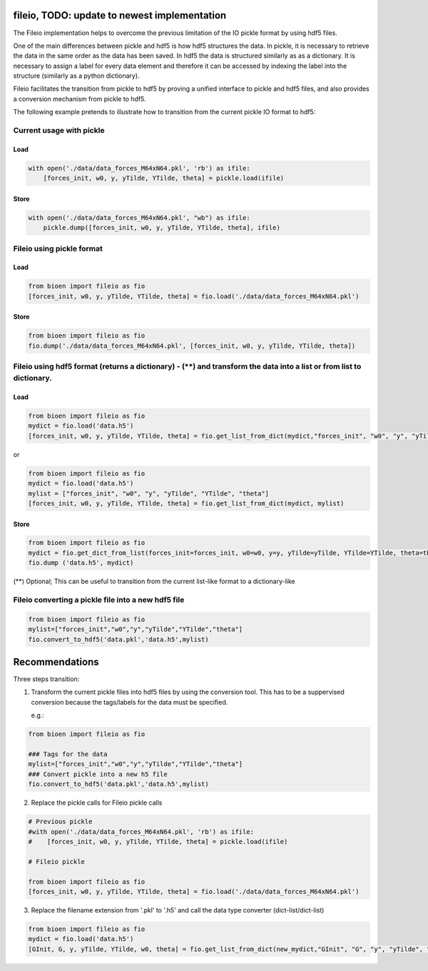 fileio, TODO: update to newest implementation
=============================================

The Fileio implementation helps to overcome the previous limitation of
the IO pickle format by using hdf5 files.

One of the main differences between pickle and hdf5 is how hdf5
structures the data. In pickle, it is necessary to retrieve the data in
the same order as the data has been saved. In hdf5 the data is
structured similarly as as a dictionary. It is necessary to assign a
label for every data element and therefore it can be accessed by
indexing the label into the structure (similarly as a python
dictionary).

Fileio facilitates the transition from pickle to hdf5 by proving a
unified interface to pickle and hdf5 files, and also provides a
conversion mechanism from pickle to hdf5.

The following example pretends to illustrate how to transition from the
current pickle IO format to hdf5:

Current usage with pickle
-------------------------

Load
~~~~

.. code:: python

        with open('./data/data_forces_M64xN64.pkl', 'rb') as ifile:
            [forces_init, w0, y, yTilde, YTilde, theta] = pickle.load(ifile)

Store
~~~~~

.. code:: python

        with open('./data/data_forces_M64xN64.pkl', "wb") as ifile:
            pickle.dump([forces_init, w0, y, yTilde, YTilde, theta], ifile)

Fileio using pickle format
--------------------------

Load
~~~~

.. code:: python

        from bioen import fileio as fio
        [forces_init, w0, y, yTilde, YTilde, theta] = fio.load('./data/data_forces_M64xN64.pkl')

Store
~~~~~

.. code:: python

        from bioen import fileio as fio
        fio.dump('./data/data_forces_M64xN64.pkl', [forces_init, w0, y, yTilde, YTilde, theta])

Fileio using hdf5 format (returns a dictionary) - (\*\*) and transform the data into a list or from list to dictionary.
-----------------------------------------------------------------------------------------------------------------------

Load
~~~~

.. code:: python

        from bioen import fileio as fio
        mydict = fio.load('data.h5')
        [forces_init, w0, y, yTilde, YTilde, theta] = fio.get_list_from_dict(mydict,"forces_init", "w0", "y", "yTilde", "YTilde", "theta")

or

.. code:: python

        from bioen import fileio as fio
        mydict = fio.load('data.h5')
        mylist = ["forces_init", "w0", "y", "yTilde", "YTilde", "theta"]
        [forces_init, w0, y, yTilde, YTilde, theta] = fio.get_list_from_dict(mydict, mylist)

Store
~~~~~

.. code:: python

        from bioen import fileio as fio
        mydict = fio.get_dict_from_list(forces_init=forces_init, w0=w0, y=y, yTilde=yTilde, YTilde=YTilde, theta=theta)
        fio.dump ('data.h5', mydict)

(\*\*) Optional; This can be useful to transition from the current
list-like format to a dictionary-like

Fileio converting a pickle file into a new hdf5 file
----------------------------------------------------

.. code:: python

        from bioen import fileio as fio
        mylist=["forces_init","w0","y","yTilde","YTilde","theta"]
        fio.convert_to_hdf5('data.pkl','data.h5',mylist)

Recommendations
===============

Three steps transition:

1) Transform the current pickle files into hdf5 files by using the
   conversion tool. This has to be a suppervised conversion because the
   tags/labels for the data must be specified.

   e.g.:

.. code:: python

        from bioen import fileio as fio

        ### Tags for the data
        mylist=["forces_init","w0","y","yTilde","YTilde","theta"]
        ### Convert pickle into a new h5 file
        fio.convert_to_hdf5('data.pkl','data.h5',mylist)

2) Replace the pickle calls for Fileio pickle calls

.. code:: python

        # Previous pickle
        #with open('./data/data_forces_M64xN64.pkl', 'rb') as ifile:
        #    [forces_init, w0, y, yTilde, YTilde, theta] = pickle.load(ifile)

        # Fileio pickle

        from bioen import fileio as fio
        [forces_init, w0, y, yTilde, YTilde, theta] = fio.load('./data/data_forces_M64xN64.pkl')

3) Replace the filename extension from '.pkl' to '.h5' and call the data
   type converter (dict-list/dict-list)

.. code:: python

        from bioen import fileio as fio
        mydict = fio.load('data.h5')
        [GInit, G, y, yTilde, YTilde, w0, theta] = fio.get_list_from_dict(new_mydict,"GInit", "G", "y", "yTilde", "YTilde", "w0", "theta")
